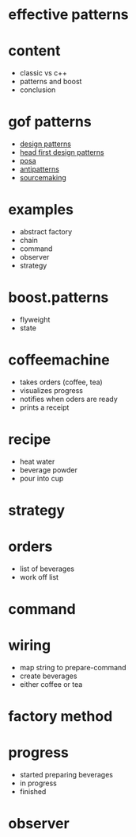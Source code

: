 #+STARTUP: showeverything
#+OPTIONS: ^:{}

#+OPTIONS: reveal_title_slide:nil
#+OPTIONS: reveal_slide_number:nil
#+OPTIONS: reveal_progress
#+OPTIONS: num:nil 
#+REVEAL_HLEVEL:1
#+REVEAL_PLUGINS: (highlight)
#+REVEAL_THEME: black
#+REVEAL_TRANS: none

* effective patterns

* content
- classic vs c++
- patterns and boost
- conclusion

* gof patterns
- [[https://en.wikipedia.org/wiki/Software_design_pattern][design patterns]]
- [[http://shop.oreilly.com/product/9780596007126.do?sortby=publicationDate][head first design patterns]]
- [[http://www.cs.wustl.edu/~schmidt/POSA/][posa]]
- [[http://antipatterns.com/][antipatterns]]
- [[https://sourcemaking.com/][sourcemaking]]

* examples
- abstract factory
- chain
- command
- observer
- strategy

* boost.patterns
- flyweight
- state

* coffeemachine
- takes orders (coffee, tea)
- visualizes progress
- notifies when oders are ready
- prints a receipt

* recipe
- heat water
- beverage powder
- pour into cup

* strategy

* orders
- list of beverages
- work off list

* command

* wiring
- map string to prepare-command
- create beverages
- either coffee or tea

* factory method

* progress
- started preparing beverages
- in progress
- finished

* observer
